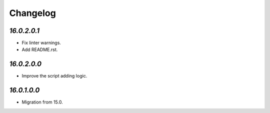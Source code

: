 .. _changelog:

Changelog
=========

`16.0.2.0.1`
------------

- Fix linter warnings.

- Add README.rst.

`16.0.2.0.0`
------------

- Improve the script adding logic.

`16.0.1.0.0`
------------

- Migration from 15.0.



